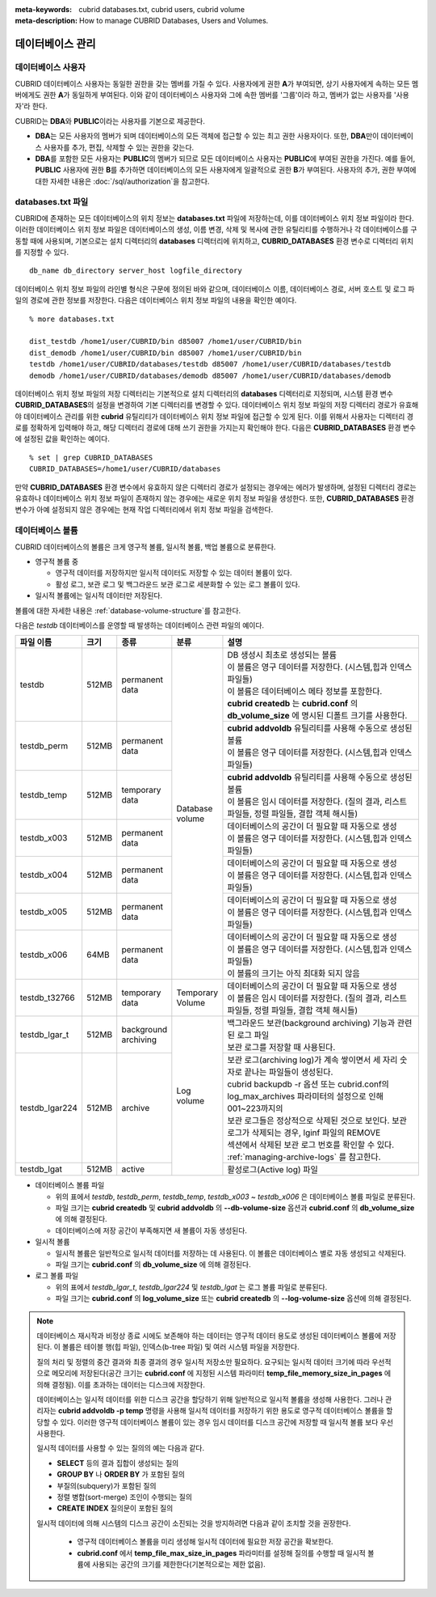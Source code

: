 
:meta-keywords: cubrid databases.txt, cubrid users, cubrid volume
:meta-description: How to manage CUBRID Databases, Users and Volumes.

데이터베이스 관리
=================

데이터베이스 사용자
-------------------

CUBRID 데이터베이스 사용자는 동일한 권한을 갖는 멤버를 가질 수 있다. 사용자에게 권한 **A**\가 부여되면, 상기 사용자에게 속하는 모든 멤버에게도 권한 **A**\가 동일하게 부여된다. 이와 같이 데이터베이스 사용자와 그에 속한 멤버를 '그룹'이라 하고, 멤버가 없는 사용자를 '사용자'라 한다.

CUBRID는 **DBA**\와 **PUBLIC**\이라는 사용자를 기본으로 제공한다.

*   **DBA**\는 모든 사용자의 멤버가 되며 데이터베이스의 모든 객체에 접근할 수 있는 최고 권한 사용자이다. 또한, **DBA**\만이 데이터베이스 사용자를 추가, 편집, 삭제할 수 있는 권한을 갖는다.

*   **DBA**\를 포함한 모든 사용자는 **PUBLIC**\ 의 멤버가 되므로 모든 데이터베이스 사용자는 **PUBLIC**\에 부여된 권한을 가진다. 예를 들어, **PUBLIC** 사용자에 권한 **B**\를 추가하면 데이터베이스의 모든 사용자에게 일괄적으로 권한 **B**\가 부여된다.  사용자의 추가, 권한 부여에 대한 자세한 내용은 :doc:`/sql/authorization`\ 을 참고한다.

.. _databases-txt-file:

databases.txt 파일
------------------

CUBRID에 존재하는 모든 데이터베이스의 위치 정보는 **databases.txt** 파일에 저장하는데, 이를 데이터베이스 위치 정보 파일이라 한다. 이러한 데이터베이스 위치 정보 파일은 데이터베이스의 생성, 이름 변경, 삭제 및 복사에 관한 유틸리티를 수행하거나 각 데이터베이스를 구동할 때에 사용되며, 기본으로는 설치 디렉터리의 **databases** 디렉터리에 위치하고, **CUBRID_DATABASES** 환경 변수로 디렉터리 위치를 지정할 수 있다.

::

    db_name db_directory server_host logfile_directory

데이터베이스 위치 정보 파일의 라인별 형식은 구문에 정의된 바와 같으며, 데이터베이스 이름, 데이터베이스 경로, 서버 호스트 및 로그 파일의 경로에 관한 정보를 저장한다. 다음은 데이터베이스 위치 정보 파일의 내용을 확인한 예이다.

::

    % more databases.txt
    
    dist_testdb /home1/user/CUBRID/bin d85007 /home1/user/CUBRID/bin
    dist_demodb /home1/user/CUBRID/bin d85007 /home1/user/CUBRID/bin
    testdb /home1/user/CUBRID/databases/testdb d85007 /home1/user/CUBRID/databases/testdb
    demodb /home1/user/CUBRID/databases/demodb d85007 /home1/user/CUBRID/databases/demodb

데이터베이스 위치 정보 파일의 저장 디렉터리는 기본적으로 설치 디렉터리의 **databases** 디렉터리로 지정되며, 시스템 환경 변수 **CUBRID_DATABASES**\ 의 설정을 변경하여 기본 디렉터리를 변경할 수 있다. 데이터베이스 위치 정보 파일의 저장 디렉터리 경로가 유효해야 데이터베이스 관리를 위한 **cubrid** 유틸리티가 데이터베이스 위치 정보 파일에 접근할 수 있게 된다. 이를 위해서 사용자는 디렉터리 경로를 정확하게 입력해야 하고, 해당 디렉터리 경로에 대해 쓰기 권한을 가지는지 확인해야 한다. 다음은 **CUBRID_DATABASES** 환경 변수에 설정된 값을 확인하는 예이다.

::

    % set | grep CUBRID_DATABASES
    CUBRID_DATABASES=/home1/user/CUBRID/databases

만약 **CUBRID_DATABASES** 환경 변수에서 유효하지 않은 디렉터리 경로가 설정되는 경우에는 에러가 발생하며, 설정된 디렉터리 경로는 유효하나 데이터베이스 위치 정보 파일이 존재하지 않는 경우에는 새로운 위치 정보 파일을 생성한다. 또한, **CUBRID_DATABASES** 환경 변수가 아예 설정되지 않은 경우에는 현재 작업 디렉터리에서 위치 정보 파일을 검색한다.

.. _database-volume:

데이터베이스 볼륨
-----------------

CUBRID 데이터베이스의 볼륨은 크게 영구적 볼륨, 일시적 볼륨, 백업 볼륨으로 분류한다. 

*   영구적 볼륨 중
 
    *   영구적 데이터를 저장하지만 일시적 데이터도 저장할 수 있는 데이터 볼륨이 있다.
    *   활성 로그, 보관 로그 및 백그라운드 보관 로그로 세분화할 수 있는 로그 볼륨이 있다.
    
*   일시적 볼륨에는 일시적 데이터만 저장된다.

볼륨에 대한 자세한 내용은 :ref:`database-volume-structure`\ 를 참고한다.

다음은 *testdb* 데이터베이스를 운영할 때 발생하는 데이터베이스 관련 파일의 예이다.

+----------------+-------+-----------------+----------------+------------------------------------------------------------------------------------------------------+
| 파일 이름      | 크기  | 종류            | 분류           | 설명                                                                                                 |
+================+=======+=================+================+======================================================================================================+
| testdb         | 512MB | | permanent     | | Database     | | DB 생성시 최초로 생성되는 볼륨                                                                     |
|                |       | | data          | | volume       | | 이 볼륨은 영구 데이터를 저장한다. (시스템,힙과 인덱스 파일들)                                      |
|                |       |                 |                | | 이 볼륨은 데이터베이스 메타 정보를 포함한다.                                                       |
|                |       |                 |                | | **cubrid createdb** 는 **cubrid.conf** 의 **db_volume_size** 에 명시된 디폴트 크기를 사용한다.     |
+----------------+-------+-----------------+                +------------------------------------------------------------------------------------------------------+
| testdb_perm    | 512MB | | permanent     |                | | **cubrid addvoldb** 유틸리티를 사용해 수동으로 생성된 볼륨                                         |
|                |       | | data          |                | | 이 볼륨은 영구 데이터를 저장한다. (시스템,힙과 인덱스 파일들)                                      |
+----------------+-------+-----------------+                +------------------------------------------------------------------------------------------------------+
| testdb_temp    | 512MB | | temporary     |                | | **cubrid addvoldb** 유틸리티를 사용해 수동으로 생성된 볼륨                                         |
|                |       | | data          |                | | 이 볼륨은 임시 데이터를 저장한다. (질의 결과, 리스트 파일들, 정렬 파일들, 결합 객체 해시들)        |
+----------------+-------+-----------------+                +------------------------------------------------------------------------------------------------------+
| testdb_x003    | 512MB | | permanent     |                | | 데이터베이스의 공간이 더 필요할 때 자동으로 생성                                                   |
|                |       | | data          |                | | 이 볼륨은 영구 데이터를 저장한다. (시스템,힙과 인덱스 파일들)                                      |
+----------------+-------+-----------------+                +------------------------------------------------------------------------------------------------------+
| testdb_x004    | 512MB | | permanent     |                | | 데이터베이스의 공간이 더 필요할 때 자동으로 생성                                                   |
|                |       | | data          |                | | 이 볼륨은 영구 데이터를 저장한다. (시스템,힙과 인덱스 파일들)                                      |
+----------------+-------+-----------------+                +------------------------------------------------------------------------------------------------------+
| testdb_x005    | 512MB | | permanent     |                | | 데이터베이스의 공간이 더 필요할 때 자동으로 생성                                                   |
|                |       | | data          |                | | 이 볼륨은 영구 데이터를 저장한다. (시스템,힙과 인덱스 파일들)                                      |
+----------------+-------+-----------------+                +------------------------------------------------------------------------------------------------------+
| testdb_x006    | 64MB  | | permanent     |                | | 데이터베이스의 공간이 더 필요할 때 자동으로 생성                                                   |
|                |       | | data          |                | | 이 볼륨은 영구 데이터를 저장한다. (시스템,힙과 인덱스 파일들)                                      |
|                |       |                 |                | | 이 볼륨의 크기는 아직 최대화 되지 않음                                                             |
+----------------+-------+-----------------+----------------+------------------------------------------------------------------------------------------------------+
| testdb_t32766  | 512MB | | temporary     | | Temporary    | | 데이터베이스의 공간이 더 필요할 때 자동으로 생성                                                   |
|                |       | | data          | | Volume       | | 이 볼륨은 임시 데이터를 저장한다. (질의 결과, 리스트 파일들, 정렬 파일들, 결합 객체 해시들)        |
+----------------+-------+-----------------+----------------+------------------------------------------------------------------------------------------------------+
| testdb_lgar_t  | 512MB | | background    | | Log          | | 백그라운드 보관(background archiving) 기능과 관련된 로그 파일                                      |
|                |       | | archiving     | | volume       | | 보관 로그를 저장할 때 사용된다.                                                                    |
+----------------+-------+-----------------+                +------------------------------------------------------------------------------------------------------+
| testdb_lgar224 | 512MB | | archive       |                | | 보관 로그(archiving log)가 계속 쌓이면서 세 자리 숫자로 끝나는 파일들이 생성된다.                  |
|                |       |                 |                | | cubrid backupdb -r 옵션 또는 cubrid.conf의 log_max_archives 파라미터의 설정으로 인해 001~223까지의 |
|                |       |                 |                | | 보관 로그들은 정상적으로 삭제된 것으로 보인다. 보관 로그가  삭제되는 경우, lginf 파일의 REMOVE     |
|                |       |                 |                | | 섹션에서 삭제된 보관 로그 번호를 확인할 수 있다.                                                   |
|                |       |                 |                | | :ref:`managing-archive-logs` 를 참고한다.                                                          |
+----------------+-------+-----------------+                +------------------------------------------------------------------------------------------------------+
| testdb_lgat    | 512MB | | active        |                | | 활성로그(Active log) 파일                                                                          |
+----------------+-------+-----------------+----------------+------------------------------------------------------------------------------------------------------+

*   데이터베이스 볼륨 파일

    *  위의 표에서 *testdb*, *testdb_perm*, *testdb_temp*, *testdb_x003* ~ *testdb_x006* 은 데이터베이스 볼륨 파일로 분류된다.
    *  파일 크기는 **cubrid createdb** 및 **cubrid addvoldb** 의 **--db-volume-size** 옵션과 **cubrid.conf** 의  **db_volume_size** 에 의해 결정된다.
    *  데이터베이스에 저장 공간이 부족해지면 새 볼륨이 자동 생성된다. 

*   일시적 볼륨 

    *  일시적 볼륨은 일반적으로 일시적 데이터를 저장하는 데 사용된다. 이 볼륨은 데이터베이스 별로 자동 생성되고 삭제된다.
    *  파일 크기는 **cubrid.conf** 의 **db_volume_size** 에 의해 결정된다.

*   로그 볼륨 파일

    *   위의 표에서 *testdb_lgar_t*, *testdb_lgar224* 및 *testdb_lgat* 는 로그 볼륨 파일로 분류된다.
    *   파일 크기는 **cubrid.conf** 의 **log_volume_size** 또는 **cubrid createdb** 의 **--log-volume-size** 옵션에 의해 결정된다.

.. note::

    데이터베이스 재시작과 비정상 종료 시에도 보존해야 하는 데이터는 영구적 데이터 용도로 생성된 데이터베이스 볼륨에 저장된다. 이 볼륨은 테이블 행(힙 파일), 인덱스(b-tree 파일) 및 여러 시스템 파일을 저장한다.

    질의 처리 및 정렬의 중간 결과와 최종 결과의 경우 일시적 저장소만 필요하다. 요구되는 일시적 데이터 크기에 따라 우선적으로 메모리에 저장된다(공간 크기는 **cubrid.conf** 에 지정된 시스템 파라미터 **temp_file_memory_size_in_pages** 에 의해 결정됨). 이를 초과하는 데이터는 디스크에 저장한다.

    데이터베이스는 일시적 데이터를 위한 디스크 공간을 할당하기 위해 일반적으로 일시적 볼륨을 생성해 사용한다. 그러나 관리자는 **cubrid addvoldb -p temp** 명령을 사용해 일시적 데이터를 저장하기 위한 용도로 영구적 데이터베이스 볼륨을 할당할 수 있다. 이러한 영구적 데이터베이스 볼륨이 있는 경우 임시 데이터를 디스크 공간에 저장할 때  일시적 볼륨 보다 우선 사용한다.

    일시적 데이터를 사용할 수 있는 질의의 예는 다음과 같다.

    *   **SELECT** 등의 결과 집합이 생성되는 질의
    *   **GROUP BY** 나 **ORDER BY** 가 포함된 질의
    *   부질의(subquery)가 포함된 질의
    *   정렬 병합(sort-merge) 조인이 수행되는 질의
    *   **CREATE INDEX** 질의문이 포함된 질의

    일시적 데이터에 의해 시스템의 디스크 공간이 소진되는 것을 방지하려면 다음과 같이 조치할 것을 권장한다.

       *   영구적 데이터베이스 볼륨을 미리 생성해 일시적 데이터에 필요한 저장 공간을 확보한다.
       *   **cubrid.conf** 에서 **temp_file_max_size_in_pages** 파라미터를 설정해 질의를 수행할 때 일시적 볼륨에 사용되는 공간의 크기를 제한한다(기본적으로는 제한 없음).

